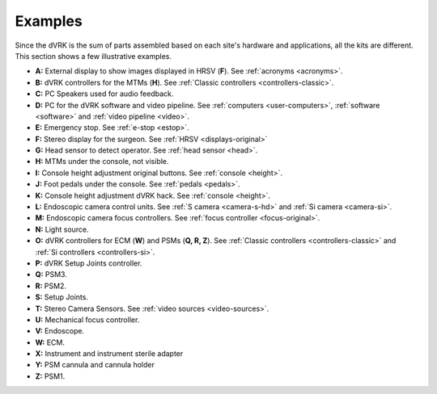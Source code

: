 .. _dvrk-examples:

********
Examples
********

Since the dVRK is the sum of parts assembled based on each site's
hardware and applications, all the kits are different.  This section
shows a few illustrative examples.

.. tabs::

   .. tab:: Orginal Kit

      dVRK Classic original kit at Johns Hopkins. Intuitive provided
      the PSMs, MTMs, HRSV, foot pedals and endoscope. Frame and head
      sensor are custom. Arms are controlled using the dVRK controllers
      and software.

      .. figure:: /images/general/overview-dVRK-JHU-labels.jpg
	 :align: center

   .. tab:: da Vinci Classic

      Full da Vinci Classic at Johns Hopkins. This is a full system,
      previously used with the Intuitive controllers. All arms, SUJ,
      foot pedals, head sensor, height adjustement and videos are
      using the dVRK controllers and software stack. HRSV has been
      upgraded with flat panels.

      .. figure:: /images/general/overview-da-Vinci-JHU-labels.jpg
	 :align: center

   .. tab:: Si cart and MTMs

      Si patient cart with Classic MTMs at Johns Hopkins.  This is a
      full system previously used with the Intuitive controllers.  All
      arms, SUJ, foot pedals, height adjustement and videos are
      controlled by the dVRK controllers and software stack.  The HRSV
      is replaced by an HMD (:ref:`Goovis <goovis>`).


      .. figure:: /images/general/overview-da-Vinci-JHU-Si-labels.jpg
	 :align: center


* **A:** External display to show images displayed in HRSV (**F**).
  See :ref:`acronyms <acronyms>`.

* **B:** dVRK controllers for the MTMs (**H**).  See :ref:`Classic
  controllers <controllers-classic>`.

* **C:** PC Speakers used for audio feedback.

* **D:** PC for the dVRK software and video pipeline.  See
  :ref:`computers <user-computers>`, :ref:`software <software>` and
  :ref:`video pipeline <video>`.

* **E:** Emergency stop. See :ref:`e-stop <estop>`.

* **F:** Stereo display for the surgeon.  See :ref:`HRSV
  <displays-original>`

* **G:** Head sensor to detect operator.  See :ref:`head sensor
  <head>`.

* **H:** MTMs under the console, not visible.

* **I:** Console height adjustment original buttons.  See
  :ref:`console <height>`.

* **J:** Foot pedals under the console.  See :ref:`pedals <pedals>`.

* **K:** Console height adjustment dVRK hack.  See :ref:`console
  <height>`.

* **L:** Endoscopic camera control units.  See :ref:`S camera
  <camera-s-hd>` and :ref:`Si camera <camera-si>`.

* **M:** Endoscopic camera focus controllers.  See :ref:`focus
  controller <focus-original>`.

* **N:** Light source.

* **O:** dVRK controllers for ECM (**W**) and PSMs (**Q, R, Z**).  See
  :ref:`Classic controllers <controllers-classic>` and :ref:`Si
  controllers <controllers-si>`.

* **P:** dVRK Setup Joints controller.

* **Q:** PSM3.

* **R:** PSM2.

* **S:** Setup Joints.

* **T:** Stereo Camera Sensors.  See :ref:`video sources
  <video-sources>`.

* **U:** Mechanical focus controller.

* **V:** Endoscope.

* **W:** ECM.

* **X:** Instrument and instrument sterile adapter

* **Y:** PSM cannula and cannula holder

* **Z:** PSM1.
